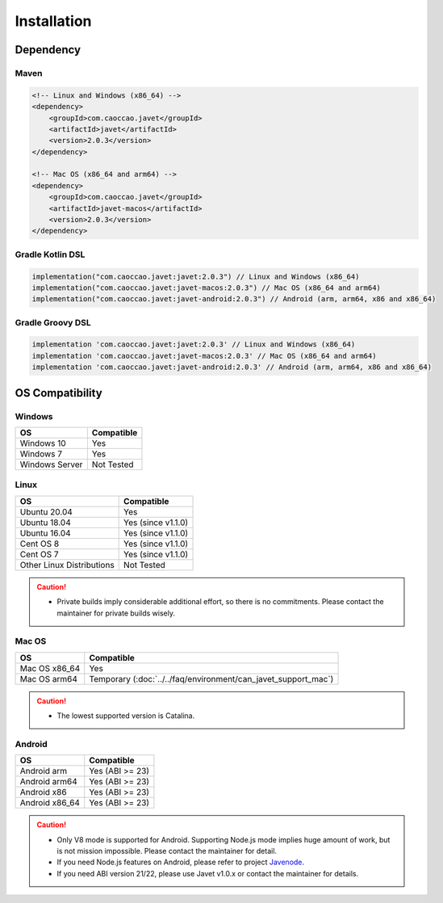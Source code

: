 ============
Installation
============

Dependency
==========

Maven
-----

.. code-block:: xml

    <!-- Linux and Windows (x86_64) -->
    <dependency>
        <groupId>com.caoccao.javet</groupId>
        <artifactId>javet</artifactId>
        <version>2.0.3</version>
    </dependency>

    <!-- Mac OS (x86_64 and arm64) -->
    <dependency>
        <groupId>com.caoccao.javet</groupId>
        <artifactId>javet-macos</artifactId>
        <version>2.0.3</version>
    </dependency>

Gradle Kotlin DSL
-----------------

.. code-block:: kotlin

    implementation("com.caoccao.javet:javet:2.0.3") // Linux and Windows (x86_64)
    implementation("com.caoccao.javet:javet-macos:2.0.3") // Mac OS (x86_64 and arm64)
    implementation("com.caoccao.javet:javet-android:2.0.3") // Android (arm, arm64, x86 and x86_64)

Gradle Groovy DSL
-----------------

.. code-block:: groovy

    implementation 'com.caoccao.javet:javet:2.0.3' // Linux and Windows (x86_64)
    implementation 'com.caoccao.javet:javet-macos:2.0.3' // Mac OS (x86_64 and arm64)
    implementation 'com.caoccao.javet:javet-android:2.0.3' // Android (arm, arm64, x86 and x86_64)

OS Compatibility
================

Windows
-------

=========================== =======================================================================================================================
OS                          Compatible
=========================== =======================================================================================================================
Windows 10                  Yes
Windows 7                   Yes
Windows Server              Not Tested
=========================== =======================================================================================================================

Linux
-----

=========================== =======================================================================================================================
OS                          Compatible
=========================== =======================================================================================================================
Ubuntu 20.04                Yes
Ubuntu 18.04                Yes (since v1.1.0)
Ubuntu 16.04                Yes (since v1.1.0)
Cent OS 8                   Yes (since v1.1.0)
Cent OS 7                   Yes (since v1.1.0)
Other Linux Distributions   Not Tested
=========================== =======================================================================================================================

.. caution::

    * Private builds imply considerable additional effort, so there is no commitments. Please contact the maintainer for private builds wisely. 

Mac OS
------

=========================== =======================================================================================================================
OS                          Compatible
=========================== =======================================================================================================================
Mac OS x86_64               Yes
Mac OS arm64                Temporary (:doc:`../../faq/environment/can_javet_support_mac`)
=========================== =======================================================================================================================

.. caution::

    * The lowest supported version is Catalina.

Android
-------

=========================== =======================================================================================================================
OS                          Compatible
=========================== =======================================================================================================================
Android arm                 Yes (ABI >= 23)
Android arm64               Yes (ABI >= 23)
Android x86                 Yes (ABI >= 23)
Android x86_64              Yes (ABI >= 23)
=========================== =======================================================================================================================

.. caution::

    * Only V8 mode is supported for Android. Supporting Node.js mode implies huge amount of work, but is not mission impossible. Please contact the maintainer for detail.
    * If you need Node.js features on Android, please refer to project `Javenode <https://github.com/caoccao/Javenode>`_.
    * If you need ABI version 21/22, please use Javet v1.0.x or contact the maintainer for details.
